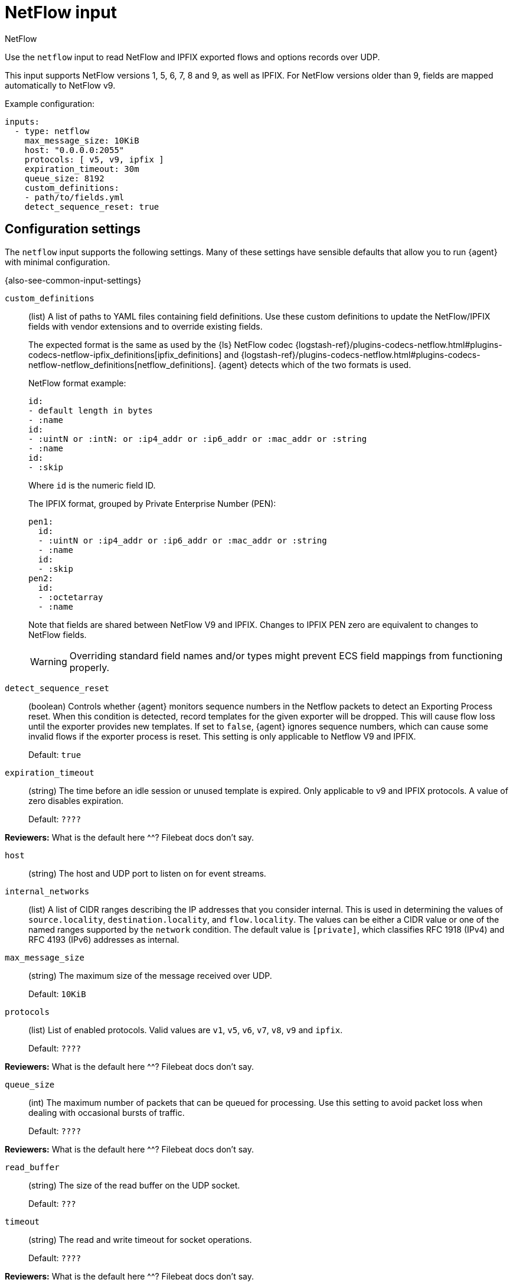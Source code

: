 :input-type: netflow

[[netflow-input]]
= NetFlow input

++++
<titleabbrev>NetFlow</titleabbrev>
++++

Use the `netflow` input to read NetFlow and IPFIX exported flows
and options records over UDP.

This input supports NetFlow versions 1, 5, 6, 7, 8 and 9, as well as
IPFIX. For NetFlow versions older than 9, fields are mapped automatically
to NetFlow v9.

Example configuration:

[source,yaml]
----
inputs:
  - type: netflow
    max_message_size: 10KiB
    host: "0.0.0.0:2055"
    protocols: [ v5, v9, ipfix ]
    expiration_timeout: 30m
    queue_size: 8192
    custom_definitions:
    - path/to/fields.yml
    detect_sequence_reset: true
----

[[input-netflow-configuration-settings]]
== Configuration settings

The `netflow` input supports the following settings. Many of these settings have
sensible defaults that allow you to run {agent} with minimal configuration.

{also-see-common-input-settings}

[[input-netflow-custom_definitions-setting]]
`custom_definitions`::
(list) A list of paths to YAML files containing field definitions. Use these
custom definitions to update the NetFlow/IPFIX fields with vendor extensions and
to override existing fields.
+
The expected format is the same as used by the {ls} NetFlow codec
{logstash-ref}/plugins-codecs-netflow.html#plugins-codecs-netflow-ipfix_definitions[ipfix_definitions]
and
{logstash-ref}/plugins-codecs-netflow.html#plugins-codecs-netflow-netflow_definitions[netflow_definitions].
{agent} detects which of the two formats is used.
+
NetFlow format example:
+
[source,yaml]
----
id:
- default length in bytes
- :name
id:
- :uintN or :intN: or :ip4_addr or :ip6_addr or :mac_addr or :string
- :name
id:
- :skip
----
+
Where `id` is the numeric field ID.
+
The IPFIX format, grouped by Private Enterprise Number (PEN):
+
[source,yaml]
----
pen1:
  id:
  - :uintN or :ip4_addr or :ip6_addr or :mac_addr or :string
  - :name
  id:
  - :skip
pen2:
  id:
  - :octetarray
  - :name
----
+
Note that fields are shared between NetFlow V9 and IPFIX. Changes to
IPFIX PEN zero are equivalent to changes to NetFlow fields.
+
WARNING: Overriding standard field names and/or types might prevent ECS field
mappings from functioning properly.

[[input-netflow-detect_sequence_reset-setting]]
`detect_sequence_reset`::
(boolean) Controls whether {agent} monitors sequence numbers in the Netflow
packets to detect an Exporting Process reset. When this condition is detected,
record templates for the given exporter will be dropped. This will cause flow
loss until the exporter provides new templates. If set to `false`, {agent}
ignores sequence numbers, which can cause some invalid flows if the exporter
process is reset. This setting is only applicable to Netflow V9 and IPFIX.
+
Default: `true`

[[input-netflow-expiration_timeout-setting]]
`expiration_timeout`::
(string) The time before an idle session or unused template is expired. Only
applicable to v9 and IPFIX protocols. A value of zero disables expiration.
+
Default: `????`

****
**Reviewers:** What is the default here ^^? Filebeat docs don't say.
****

[[input-netflow-udp-host-setting]]
`host`::
(string) The host and UDP port to listen on for event streams.

[[input-netflow-internal_networks-setting]]
`internal_networks`::
(list) A list of CIDR ranges describing the IP addresses that you consider
internal. This is used in determining the values of `source.locality`,
`destination.locality`, and `flow.locality`. The values can be either a CIDR
value or one of the named ranges supported by the `network` condition. The
default value is `[private]`, which classifies RFC 1918 (IPv4) and RFC 4193
(IPv6) addresses as internal.

//TODO: Make network condition an active link after the processors PR is merged.
//should say: ...supported by the <<condition-network,`network`>> condition

[[input-netflow-udp-max_message_size-setting]]
`max_message_size`::
(string) The maximum size of the message received over UDP.
+
Default: `10KiB`

[[input-netflow-protocols-setting]]
`protocols`::
(list) List of enabled protocols. Valid values are `v1`, `v5`, `v6`, `v7`,
`v8`, `v9` and `ipfix`.
+
Default: `????`

****
**Reviewers:** What is the default here ^^? Filebeat docs don't say.
****

[[input-netflow-queue_size-setting]]
`queue_size`::
(int) The maximum number of packets that can be queued for processing. Use
this setting to avoid packet loss when dealing with occasional bursts of
traffic.
+
Default: `????`

****
**Reviewers:** What is the default here ^^? Filebeat docs don't say.
****

[[input-netflow-udp-read_buffer-setting]]
`read_buffer`::
(string) The size of the read buffer on the UDP socket.
+
Default: `???`

[[input-netflow-udp-timeout-setting]]
`timeout`::
(string) The read and write timeout for socket operations.
+
Default: `????`

****
**Reviewers:** What is the default here ^^? Filebeat docs don't say.
****
